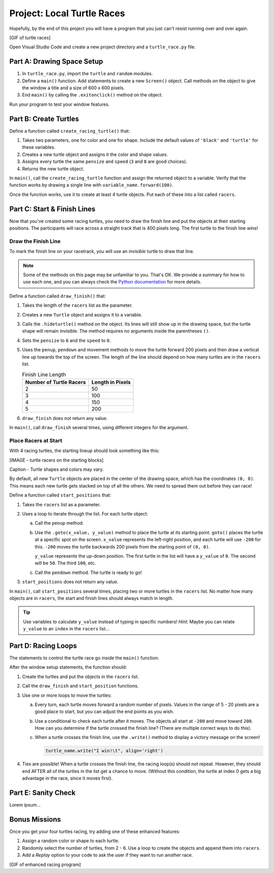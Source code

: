 Project: Local Turtle Races
===========================

Hopefully, by the end of this project you will have a program that you just
can't resist running over and over again.

[GIF of turtle races]

Open Visual Studio Code and create a new project directory and a
``turtle_race.py`` file.

Part A: Drawing Space Setup
---------------------------

#. In ``turtle_race.py``, import the ``turtle`` and ``random`` modules.
#. Define a ``main()`` function. Add statements to create a new ``Screen()``
   object. Call methods on the object to give the window a title and a size of
   600 x 600 pixels.
#. End ``main()`` by calling the ``.exitonclick()`` method on the object.

Run your program to test your window features.

Part B: Create Turtles
----------------------

Define a function called ``create_racing_turtle()`` that:

#. Takes two parameters, one for color and one for shape. Include the default
   values of ``'black'`` and ``'turtle'`` for these variables.
#. Creates a new turtle object and assigns it the color and shape values.
#. Assigns every turtle the same ``pensize`` and ``speed`` (``3`` and ``8`` are
   good choices).
#. Returns the new turtle object.

In ``main()``, call the ``create_racing_turtle`` function and assign the
returned object to a variable. Verify that the function works by drawing a
single line with ``variable_name.forward(100)``.

Once the function works, use it to create at least 4 turtle objects. Put each
of these into a list called ``racers``.

Part C: Start & Finish Lines
----------------------------

Now that you've created some racing turtles, you need to draw the finish line
and put the objects at their starting positions. The participants will race
across a straight track that is 400 pixels long. The first turtle to the finish
line wins!

Draw the Finish Line
^^^^^^^^^^^^^^^^^^^^

To mark the finish line on your racetrack, you will use an *invisible* turtle
to draw that line.

.. admonition:: Note

   Some of the methods on this page may be unfamiliar to you. That's OK. We
   provide a summary for how to use each one, and you can always check the
   `Python documentation <https://docs.python.org/3/library/turtle.html>`__ for
   more details.

Define a function called ``draw_finish()`` that:

#. Takes the length of the ``racers`` list as the parameter.
#. Creates a new ``Turtle`` object and assigns it to a variable.
#. Calls the ``.hideturtle()`` method on the object. Its lines will still show
   up in the drawing space, but the turtle shape will remain invisible. The
   method requires no arguments inside the parentheses ``()``.
#. Sets the ``pensize`` to ``6`` and the ``speed`` to ``0``.
#. Uses the ``penup``, ``pendown`` and movement methods to move the turtle
   forward 200 pixels and then draw a vertical line up towards the top of the
   screen. The length of the line should depend on how many turtles are in the
   ``racers`` list.

   .. list-table:: Finish Line Length
      :widths: auto
      :header-rows: 1

      * - Number of Turtle Racers
        - Length in Pixels
      * - 2
        - 50
      * - 3
        - 100
      * - 4
        - 150
      * - 5
        - 200

#. ``draw_finish`` does not return any value.

In ``main()``, call ``draw_finish`` several times, using different integers for
the argument.

Place Racers at Start
^^^^^^^^^^^^^^^^^^^^^

With 4 racing turtles, the starting lineup should look something like this:

[IMAGE - turtle racers on the starting blocks]

Caption - Turtle shapes and colors may vary.

By default, all new ``Turtle`` objects are placed in the center of the drawing
space, which has the coordinates ``(0, 0)``. This means each new turtle gets
stacked on top of all the others. We need to spread them out before they can
race!

Define a function called ``start_positions`` that:

#. Takes the ``racers`` list as a parameter.
#. Uses a loop to iterate through the list. For each turtle object:

   a. Call the ``penup`` method.
   b. Use the ``.goto(x_value, y_value)`` method to place the turtle at its
      starting point. ``goto()`` places the turtle at a specific spot on the
      screen. ``x_value`` represents the left-right position, and each turtle
      will use ``-200`` for this. ``-200`` moves the turtle backwards 200
      pixels from the starting point of ``(0, 0)``.
      
      ``y_value`` represents the up-down position. The first turtle in the list
      will have a ``y_value`` of ``0``. The second will be ``50``. The third
      ``100``, etc.
   c. Call the ``pendown`` method. The turtle is ready to go!

#. ``start_positions`` does not return any value.

In ``main()``, call ``start_positions`` several times, placing two or more
turtles in the ``racers`` list. No matter how many objects are in ``racers``,
the start and finish lines should always match in length.

.. admonition:: Tip

   Use variables to calculate ``y_value`` instead of typing in specific
   numbers! *Hint*: Maybe you can relate ``y_value`` to an ``index`` in the
   ``racers`` list... 

Part D: Racing Loops
--------------------

The statements to control the turtle race go inside the ``main()`` function.

After the window setup statements, the function should:

#. Create the turtles and put the objects in the ``racers`` list.
#. Call the ``draw_finish``  and ``start_position`` functions.
#. Use one or more loops to move the turtles:

   a. Every turn, each turtle moves forward a random number of pixels. Values
      in the range of 5 - 20 pixels are a good place to start, but you can
      adjust the end points as you wish.
   b. Use a conditional to check each turtle after it moves. The objects all
      start at ``-200`` and move toward ``200``. How can you determine if the
      turtle crossed the finish line? (There are multiple correct ways to do
      this).
   c. When a turtle crosses the finish line, use the ``.write()`` method to
      display a victory message on the screen!

      .. sourcecode:: python

            turtle_name.write("I win!\t", align='right')

#. Ties are possible! When a turtle crosses the finish line, the racing loop(s)
   should not repeat. However, they should end AFTER all of the turtles in the
   list get a chance to move. (Without this condition, the turtle at index 0
   gets a big advantage in the race, since it moves first).

Part E: Sanity Check
--------------------

Lorem ipsum...

Bonus Missions
--------------

Once you get your four turtles racing, try adding one of these enhanced
features:

#. Assign a random color or shape to each turtle.
#. Randomly select the number of turtles, from 2 - 6. Use a loop to create the
   objects and append them into ``racers``.
#. Add a *Replay* option to your code to ask the user if they want to run
   another race.

[GIF of enhanced racing program]
